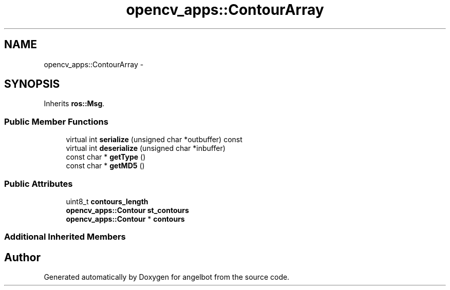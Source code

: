 .TH "opencv_apps::ContourArray" 3 "Sat Jul 9 2016" "angelbot" \" -*- nroff -*-
.ad l
.nh
.SH NAME
opencv_apps::ContourArray \- 
.SH SYNOPSIS
.br
.PP
.PP
Inherits \fBros::Msg\fP\&.
.SS "Public Member Functions"

.in +1c
.ti -1c
.RI "virtual int \fBserialize\fP (unsigned char *outbuffer) const "
.br
.ti -1c
.RI "virtual int \fBdeserialize\fP (unsigned char *inbuffer)"
.br
.ti -1c
.RI "const char * \fBgetType\fP ()"
.br
.ti -1c
.RI "const char * \fBgetMD5\fP ()"
.br
.in -1c
.SS "Public Attributes"

.in +1c
.ti -1c
.RI "uint8_t \fBcontours_length\fP"
.br
.ti -1c
.RI "\fBopencv_apps::Contour\fP \fBst_contours\fP"
.br
.ti -1c
.RI "\fBopencv_apps::Contour\fP * \fBcontours\fP"
.br
.in -1c
.SS "Additional Inherited Members"


.SH "Author"
.PP 
Generated automatically by Doxygen for angelbot from the source code\&.
